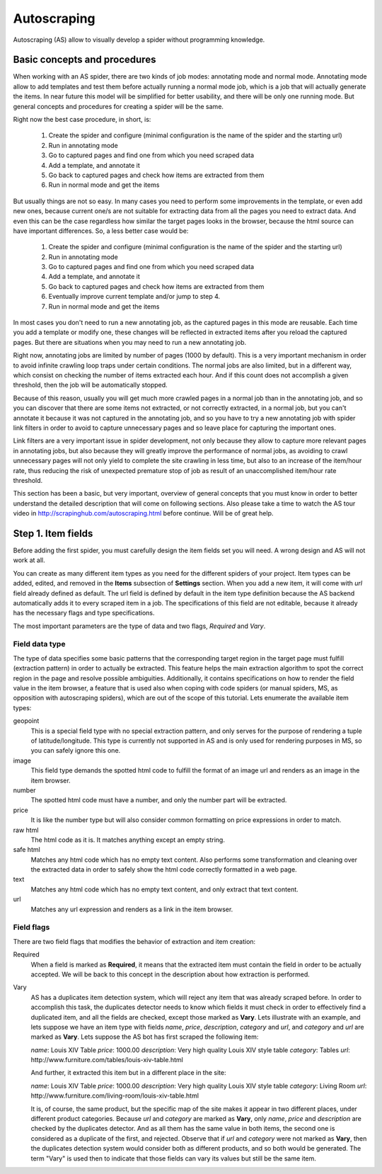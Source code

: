 .. _autoscraping:

============
Autoscraping
============

Autoscraping (AS) allow to visually develop a spider without programming knowledge.


Basic concepts and procedures
=============================

When working with an AS spider, there are two kinds of job modes: annotating mode and normal mode. Annotating mode
allow to add templates and test them before actually running a normal mode job, which is a job that
will actually generate the items. In near future this model will be simplified for better usability,
and there will be only one running mode. But general concepts and procedures for creating a spider
will be the same.

Right now the best case procedure, in short, is:

    #. Create the spider and configure (minimal configuration is the name of the spider and the starting url)
    #. Run in annotating mode
    #. Go to captured pages and find one from which you need scraped data
    #. Add a template, and annotate it
    #. Go back to captured pages and check how items are extracted from them
    #. Run in normal mode and get the items

But usually things are not so easy. In many cases you need to perform some improvements in the template,
or even add new ones, because current one/s are not suitable for extracting data from all the pages you need
to extract data. And even this can be the case regardless how similar the target pages looks in the browser,
because the html source can have important differences. So, a less better case would be:

    #. Create the spider and configure (minimal configuration is the name of the spider and the starting url)
    #. Run in annotating mode
    #. Go to captured pages and find one from which you need scraped data
    #. Add a template, and annotate it
    #. Go back to captured pages and check how items are extracted from them
    #. Eventually improve current template and/or jump to step 4.
    #. Run in normal mode and get the items

In most cases you don't need to run a new annotating job, as the captured pages in this mode are reusable. Each time
you add a template or modify one, these changes will be reflected in extracted items after you reload the captured
pages. But there are situations when you may need to run a new annotating job.

Right now, annotating jobs are limited by number of pages
(1000 by default). This is a very important mechanism in order to avoid infinite crawling loop traps under certain conditions. The
normal jobs are also limited, but in a different way, which consist on checking the number of items extracted each hour. And if this
count does not accomplish a given threshold, then the job will be automatically stopped.

Because of this reason, usually you will get much more crawled pages in a normal job than in the annotating job, and so you can discover
that there are some items not extracted, or not correctly extracted, in a normal job, but you can't annotate it because it was not
captured in the annotating job, and so you have to try a new annotating job with spider link filters in order to avoid to capture
unnecessary pages and so leave place for capturing the important ones.

Link filters are a very important issue in spider development, not only because they allow to capture more relevant pages in annotating 
jobs, but also because they will greatly improve the performance of normal jobs, as avoiding to crawl unnecessary pages will not only 
yield to complete the site crawling in less time, but also to an increase of the item/hour rate, thus reducing the risk of unexpected 
premature stop of job as result of an unaccomplished item/hour rate threshold.

This section has been a basic, but very important, overview of general concepts that you must know in order to better understand
the detailed description that will come on following sections. Also please take a time to watch the AS tour video in 
http://scrapinghub.com/autoscraping.html before continue. Will be of great help.

Step 1. Item fields
===================

Before adding the first spider, you must carefully design the item fields set you will need. A wrong design and AS will not work at all.

You can create as many different item types as you need for the different spiders of your project. Item types can be added, edited, and 
removed in the **Items** subsection of **Settings** section. When you add a new item, it will come with *url* field already defined as 
default. The url field is defined by default in the item type definition because the AS backend automatically adds it to every scraped 
item in a job. The specifications of this field are not editable, because it already has the necessary flags and type specifications.

The most important parameters are the type of data and two flags, *Required* and *Vary*.

Field data type
_______________

The type of data specifies some basic patterns that the corresponding target region in the target page must fulfill (extraction pattern) in order to actually be extracted. This feature helps the main extraction algorithm to spot the correct region in the page and resolve possible ambiguities. Additionally, it contains specifications on how to render the field value in the item browser, a feature that is used also when coping with code spiders (or manual spiders, MS, as opposition with autoscraping spiders), which are out of the scope of this tutorial. Lets enumerate the available item types:

geopoint
  This is a special field type with no special extraction pattern, and only serves for the purpose of rendering a tuple of 
  latitude/longitude. This type is currently not supported in AS and is only used for rendering purposes in MS, so you can safely ignore 
  this one.

image
  This field type demands the spotted html code to fulfill the format of an image url and renders as an image in the item browser.

number
  The spotted html code must have a number, and only the number part will be extracted.

price
  It is like the number type but will also consider common formatting on price expressions in order to match.

raw html
  The html code as it is. It matches anything except an empty string.

safe html
  Matches any html code which has no empty text content. Also performs some transformation and cleaning over the extracted data in
  order to safely show the html code correctly formatted in a web page.

text
  Matches any html code which has no empty text content, and only extract that text content.

url
  Matches any url expression and renders as a link in the item browser.

Field flags
___________

There are two field flags that modifies the behavior of extraction and item creation:

Required
  When a field is marked as **Required**, it means that the extracted item must contain the field in order to be actually accepted. We 
  will be back to this concept in the description about how extraction is performed.

Vary
  AS has a duplicates item detection system, which will reject any item that was already scraped before. In order to accomplish this 
  task, the duplicates detector needs to know which fields it must check in order to effectively find a duplicated item, and all the 
  fields are checked, except those marked  as **Vary**. Lets illustrate with an example, and lets suppose we have an item type with 
  fields *name*, *price*, *description*, *category* and *url*, and *category* and *url* are marked as **Vary**. Lets suppose the AS bot 
  has first scraped the following item:

  *name*: Louis XIV Table
  *price*: 1000.00
  *description*: Very high quality Louis XIV style table
  *category*: Tables
  *url*: \http://www.furniture.com/tables/louis-xiv-table.html

  And further, it extracted this item but in a different place in the site:

  *name*: Louis XIV Table
  *price*: 1000.00
  *description*: Very high quality Louis XIV style table
  *category*: Living Room
  *url*: \http://www.furniture.com/living-room/louis-xiv-table.html

  It is, of course, the same product, but the specific map of the site makes it appear in two different places, under different 
  product categories. Because *url* and *category* are marked as **Vary**, only *name*, *price* and *description* are checked by the 
  duplicates detector. And as all them has the same value in both items, the second one is considered as a duplicate of the first, and 
  rejected. Observe that if *url* and *category* were not marked as **Vary**, then the duplicates detection system would consider both
  as different products, and so both would be generated. The term "Vary" is used then to indicate that those fields can vary its values 
  but still be the same item.
